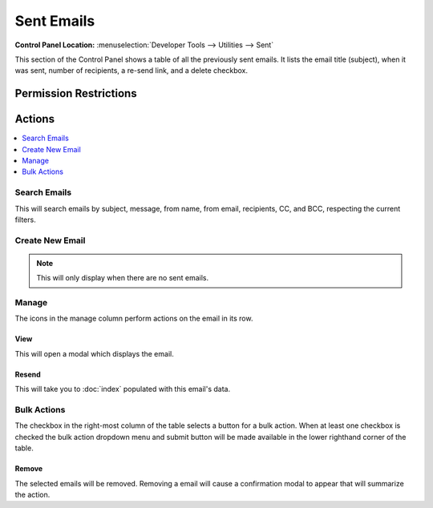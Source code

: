 Sent Emails
===========

.. rst-class:: cp-path

**Control Panel Location:** :menuselection:`Developer Tools --> Utilities --> Sent`

.. Screenshot (optional)

.. Overview

This section of the Control Panel shows a table of all the previously sent
emails. It lists the email title (subject), when it was sent, number of
recipients, a re-send link, and a delete checkbox.

.. Permissions

Permission Restrictions
-----------------------

Actions
-------

.. contents::
  :local:
  :depth: 1

.. Each Action

Search Emails
~~~~~~~~~~~~~

This will search emails by subject, message, from name, from email, recipients,
CC, and BCC, respecting the current filters.

Create New Email
~~~~~~~~~~~~~~~~

.. note:: This will only display when there are no sent emails.

Manage
~~~~~~

The icons in the manage column perform actions on the email in its row.

View
^^^^

This will open a modal which displays the email.

Resend
^^^^^^^^

This will take you to :doc:`index` populated with this email's data.

Bulk Actions
~~~~~~~~~~~~

The checkbox in the right-most column of the table selects a button for a bulk
action. When at least one checkbox is checked the bulk action dropdown menu and
submit button will be made available in the lower righthand corner of the table.

Remove
^^^^^^

The selected emails will be removed. Removing a email will cause a
confirmation modal to appear that will summarize the action.
